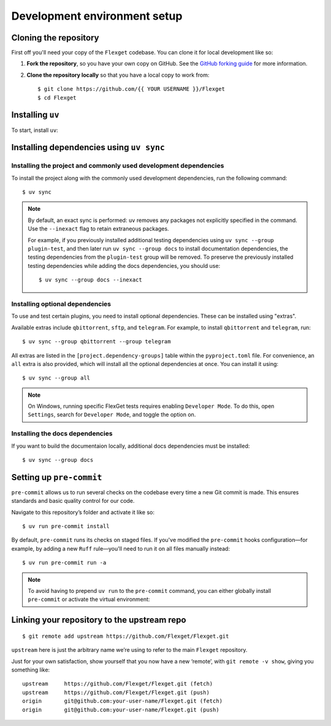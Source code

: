 .. highlight:: console

=============================
Development environment setup
=============================

Cloning the repository
======================

First off you'll need your copy of the ``Flexget`` codebase.
You can clone it for local development like so:

1. **Fork the repository**, so you have your own copy on GitHub.
   See the `GitHub forking guide <https://docs.github.com/en/pull-requests/collaborating-with-pull-requests/working-with-forks/fork-a-repo>`__ for more information.
2. **Clone the repository locally** so that you have a local copy to work from::

      $ git clone https://github.com/{{ YOUR USERNAME }}/Flexget
      $ cd Flexget

Installing ``uv``
=================

To start, install ``uv``:

.. tab-set::
   :sync-group: os

   .. tab-item:: Unix
      :sync: Unix

      ::

         $ curl -LsSf https://astral.sh/uv/install.sh | sh

   .. tab-item:: Windows
      :sync: Windows

      ::

         $ powershell -ExecutionPolicy ByPass -c 'irm https://astral.sh/uv/install.ps1 | iex'

Installing dependencies using ``uv sync``
=========================================

Installing the project and commonly used development dependencies
-----------------------------------------------------------------

To install the project along with the commonly used development dependencies, run the
following command::

   $ uv sync

.. note::

   By default, an exact sync is performed: ``uv`` removes any packages not explicitly specified in
   the command. Use the ``--inexact`` flag to retain extraneous packages.

   For example, if you previously installed additional testing dependencies using ``uv sync
   --group plugin-test``, and then later run ``uv sync --group docs`` to install documentation
   dependencies, the testing dependencies from the ``plugin-test`` group will be removed. To
   preserve the previously installed testing dependencies while adding the docs dependencies,
   you should use::

      $ uv sync --group docs --inexact

.. _Installing optional dependencies:

Installing optional dependencies
--------------------------------

To use and test certain plugins, you need to install optional dependencies.
These can be installed using "extras".

Available extras include ``qbittorrent``, ``sftp``, and ``telegram``.
For example, to install ``qbittorrent`` and ``telegram``, run::

   $ uv sync --group qbittorrent --group telegram

All extras are listed in the ``[project.dependency-groups]`` table within the ``pyproject.toml``
file. For convenience, an ``all`` extra is also provided, which will install all the optional
dependencies at once. You can install it using::

   $ uv sync --group all

.. note::
   On Windows, running specific FlexGet tests requires enabling ``Developer Mode``.
   To do this, open ``Settings``, search for ``Developer Mode``, and toggle the option on.

.. seealso::
   :ref:`Running and writing tests`

.. _Installing the docs dependencies:

Installing the docs dependencies
--------------------------------

If you want to build the documentaion locally, additional docs dependencies must be installed::

   $ uv sync --group docs

.. seealso::
   :ref:`Docstrings and documentation`

Setting up ``pre-commit``
=========================

``pre-commit`` allows us to run several checks on the codebase every time a new Git commit is made.
This ensures standards and basic quality control for our code.

Navigate to this repository’s folder and activate it like so::

   $ uv run pre-commit install

By default, ``pre-commit`` runs its checks on staged files.
If you've modified the ``pre-commit`` hooks configuration—for example, by adding a new ``Ruff``
rule—you'll need to run it on all files manually instead::

   $ uv run pre-commit run -a

.. note::
   To avoid having to prepend ``uv run`` to the ``pre-commit`` command, you can either globally
   install ``pre-commit`` or activate the virtual environment:

   .. tab-set::
      :sync-group: os

      .. tab-item:: Unix
         :sync: Unix

         ::

            $ source .venv/bin/activate

      .. tab-item:: Windows
         :sync: Windows

         ::

            $ Set-ExecutionPolicy Unrestricted -Scope CurrentUser
            $ .venv\Scripts\activate.ps1

.. _linking to upstream:

Linking your repository to the upstream repo
============================================

::

   $ git remote add upstream https://github.com/Flexget/Flexget.git

``upstream`` here is just the arbitrary name we’re using to refer to the main
``Flexget`` repository.

Just for your own satisfaction, show yourself that you now have a new ‘remote’,
with ``git remote -v show``, giving you something like::

   upstream     https://github.com/Flexget/Flexget.git (fetch)
   upstream     https://github.com/Flexget/Flexget.git (push)
   origin       git@github.com:your-user-name/Flexget.git (fetch)
   origin       git@github.com:your-user-name/Flexget.git (push)
